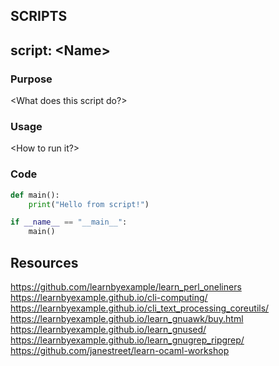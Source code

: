 ** SCRIPTS

** script: <Name>
  :PROPERTIES:
  :FILE: <script.py>
  :LANGUAGE: python
  :END:
*** Purpose
<What does this script do?>

*** Usage
<How to run it?>

*** Code
#+BEGIN_SRC python :tangle script.py
def main():
    print("Hello from script!")

if __name__ == "__main__":
    main()
#+END_SRC

#+RESULTS:
: None

** Resources
https://github.com/learnbyexample/learn_perl_oneliners
https://learnbyexample.github.io/cli-computing/
https://learnbyexample.github.io/cli_text_processing_coreutils/
https://learnbyexample.github.io/learn_gnuawk/buy.html
https://learnbyexample.github.io/learn_gnused/
https://learnbyexample.github.io/learn_gnugrep_ripgrep/
https://github.com/janestreet/learn-ocaml-workshop
